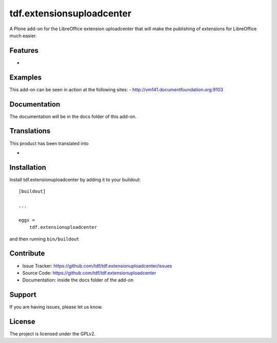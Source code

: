 .. This README is meant for consumption by humans and pypi. Pypi can render rst files so please do not use Sphinx features.
   If you want to learn more about writing documentation, please check out: http://docs.plone.org/about/documentation_styleguide_addons.html
   This text does not appear on pypi or github. It is a comment.

==============================================================================
tdf.extensionsuploadcenter
==============================================================================

A Plone add-on for the LibreOffice extension uploadcenter that will make the publishing of extensions for LibreOffice much easier.

Features
--------

-


Examples
--------

This add-on can be seen in action at the following sites:
- http://vm141.documentfoundation.org:9103


Documentation
-------------

The documentation will be in the docs folder of this add-on.


Translations
------------

This product has been translated into

-


Installation
------------

Install tdf.extensionuploadcenter by adding it to your buildout::

    [buildout]

    ...

    eggs =
        tdf.extensionuploadcenter


and then running ``bin/buildout``


Contribute
----------

- Issue Tracker: https://github.com/tdf/tdf.extensionuploadcenter/issues
- Source Code: https://github.com/tdf/tdf.extensionuploadcenter
- Documentation: inside the docs folder of the add-on


Support
-------

If you are having issues, please let us know.



License
-------

The project is licensed under the GPLv2.
